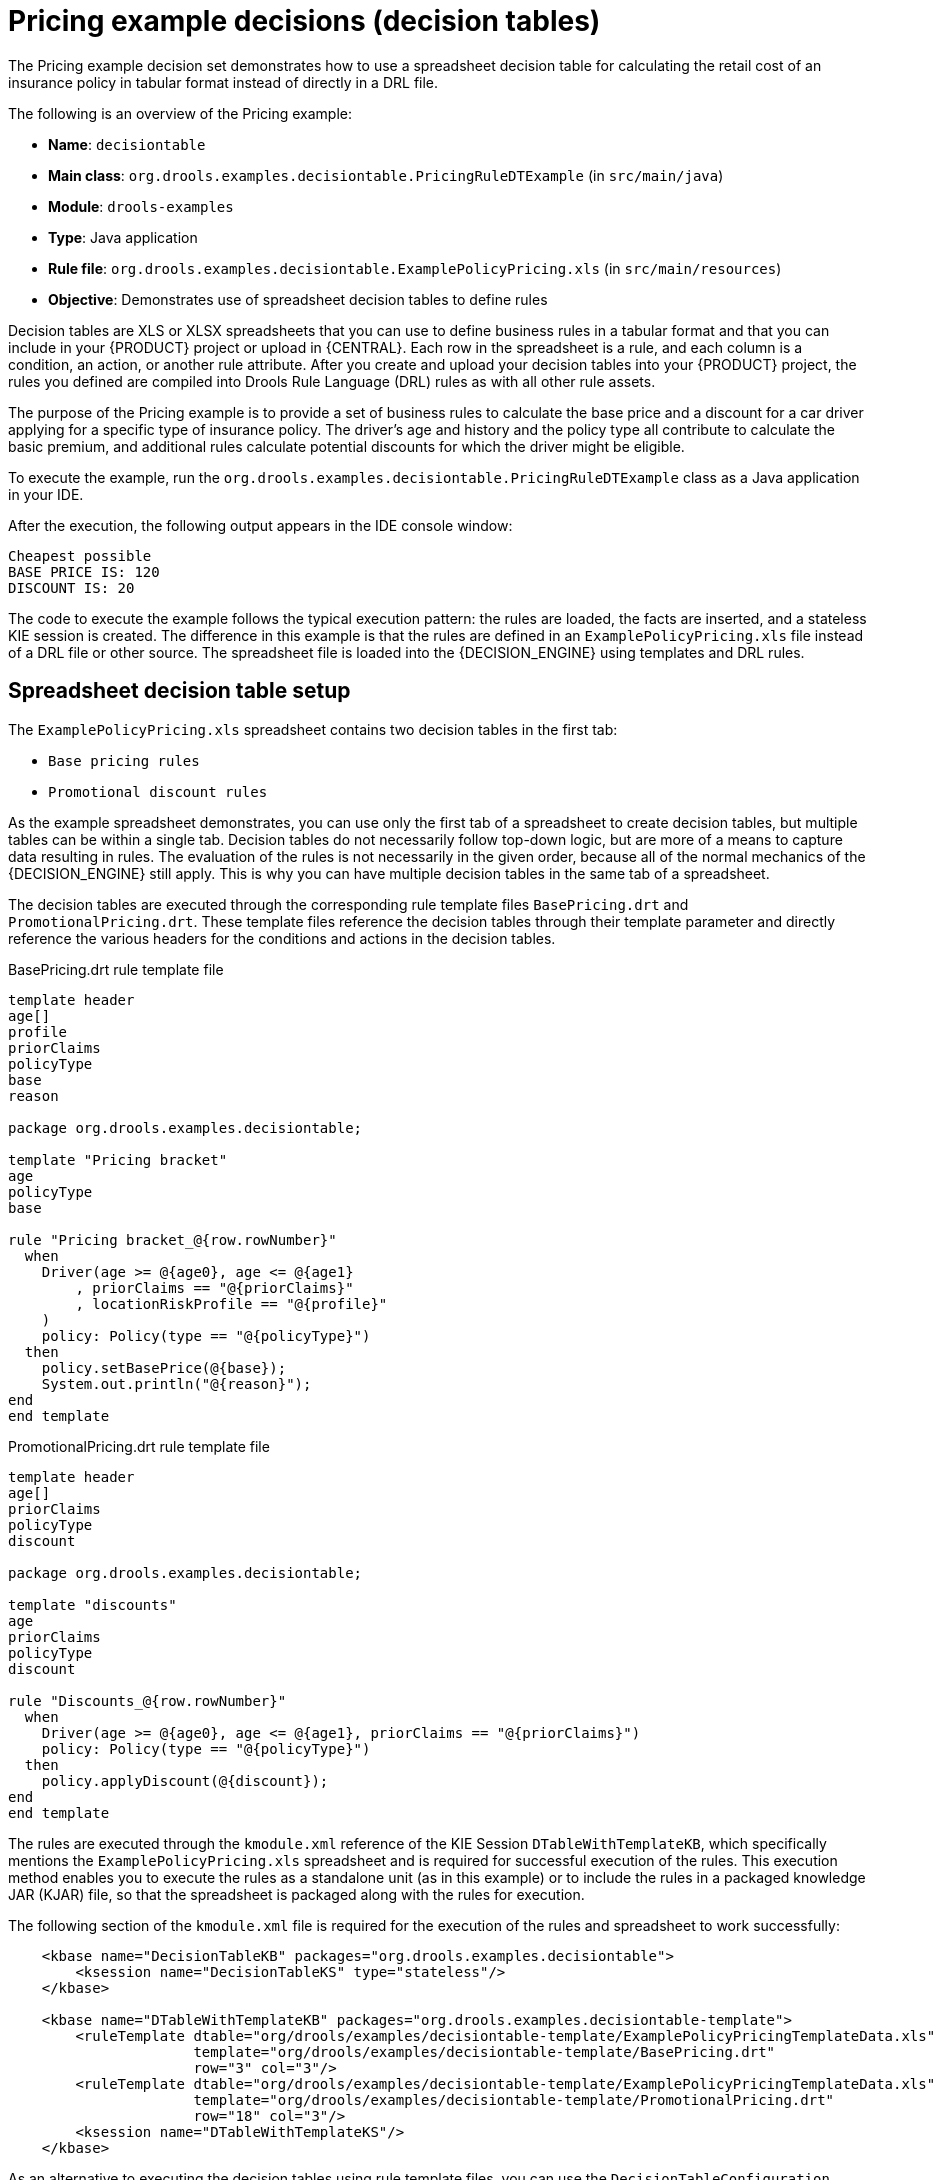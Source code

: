 [id='decision-examples-pricing-ref_{context}']
= Pricing example decisions (decision tables)

The Pricing example decision set demonstrates how to use a spreadsheet decision table for calculating the retail cost of an insurance policy in tabular format instead of directly in a DRL file.

The following is an overview of the Pricing example:

* *Name*: `decisiontable`
* *Main class*: `org.drools.examples.decisiontable.PricingRuleDTExample` (in `src/main/java`)
* *Module*: `drools-examples`
* *Type*: Java application
* *Rule file*: `org.drools.examples.decisiontable.ExamplePolicyPricing.xls` (in `src/main/resources`)
* *Objective*: Demonstrates use of spreadsheet decision tables to define rules

Decision tables are XLS or XLSX spreadsheets that you can use to define business rules in a tabular format and that you can include in your {PRODUCT} project or upload in {CENTRAL}. Each row in the spreadsheet is a rule, and each column is a condition, an action, or another rule attribute. After you create and upload your decision tables into your {PRODUCT} project, the rules you defined are compiled into Drools Rule Language (DRL) rules as with all other rule assets.

The purpose of the Pricing example is to provide a set of business rules to calculate the base price and a discount for a car driver applying for a specific type of insurance policy. The driver's age and history and the policy type all contribute to calculate the basic premium, and additional rules calculate potential discounts for which the driver might be eligible.

To execute the example, run the `org.drools.examples.decisiontable.PricingRuleDTExample` class as a Java application in your IDE.

After the execution, the following output appears in the IDE console window:

[source]
----
Cheapest possible
BASE PRICE IS: 120
DISCOUNT IS: 20
----

The code to execute the example follows the typical execution pattern: the rules are loaded, the facts are inserted, and a stateless KIE session is created. The difference in this example is that the rules are defined in an `ExamplePolicyPricing.xls` file instead of a DRL file or other source. The spreadsheet file is loaded into the {DECISION_ENGINE} using templates and DRL rules.

[discrete]
== Spreadsheet decision table setup

The `ExamplePolicyPricing.xls` spreadsheet contains two decision tables in the first tab:

* `Base pricing rules`
* `Promotional discount rules`

As the example spreadsheet demonstrates, you can use only the first tab of a spreadsheet to create decision tables, but multiple tables can be within a single tab. Decision tables do not necessarily follow top-down logic, but are more of a means to capture data resulting in rules. The evaluation of the rules is not necessarily in the given order, because all of the normal mechanics of the {DECISION_ENGINE} still apply. This is why you can have multiple decision tables in the same tab of a spreadsheet.

The decision tables are executed through the corresponding rule template files `BasePricing.drt` and `PromotionalPricing.drt`. These template files reference the decision tables through their template parameter and directly reference the various headers for the conditions and actions in the decision tables.

.BasePricing.drt rule template file
[source]
----
template header
age[]
profile
priorClaims
policyType
base
reason

package org.drools.examples.decisiontable;

template "Pricing bracket"
age
policyType
base

rule "Pricing bracket_@{row.rowNumber}"
  when
    Driver(age >= @{age0}, age <= @{age1}
        , priorClaims == "@{priorClaims}"
        , locationRiskProfile == "@{profile}"
    )
    policy: Policy(type == "@{policyType}")
  then
    policy.setBasePrice(@{base});
    System.out.println("@{reason}");
end
end template
----

.PromotionalPricing.drt rule template file
[source]
----
template header
age[]
priorClaims
policyType
discount

package org.drools.examples.decisiontable;

template "discounts"
age
priorClaims
policyType
discount

rule "Discounts_@{row.rowNumber}"
  when
    Driver(age >= @{age0}, age <= @{age1}, priorClaims == "@{priorClaims}")
    policy: Policy(type == "@{policyType}")
  then
    policy.applyDiscount(@{discount});
end
end template
----

The rules are executed through the `kmodule.xml` reference of the KIE Session `DTableWithTemplateKB`, which specifically mentions the `ExamplePolicyPricing.xls` spreadsheet and is required for successful execution of the rules. This execution method enables you to execute the rules as a standalone unit (as in this example) or to include the rules in a packaged knowledge JAR (KJAR) file, so that the spreadsheet is packaged along with the rules for execution.

The following section of the `kmodule.xml` file is required for the execution of the rules and spreadsheet to work successfully:

[source,xml]
----
    <kbase name="DecisionTableKB" packages="org.drools.examples.decisiontable">
        <ksession name="DecisionTableKS" type="stateless"/>
    </kbase>

    <kbase name="DTableWithTemplateKB" packages="org.drools.examples.decisiontable-template">
        <ruleTemplate dtable="org/drools/examples/decisiontable-template/ExamplePolicyPricingTemplateData.xls"
                      template="org/drools/examples/decisiontable-template/BasePricing.drt"
                      row="3" col="3"/>
        <ruleTemplate dtable="org/drools/examples/decisiontable-template/ExamplePolicyPricingTemplateData.xls"
                      template="org/drools/examples/decisiontable-template/PromotionalPricing.drt"
                      row="18" col="3"/>
        <ksession name="DTableWithTemplateKS"/>
    </kbase>

----

As an alternative to executing the decision tables using rule template files, you can use the `DecisionTableConfiguration` object and specify an input spreadsheet as the input type, such as `DecisionTableInputType.xls`:

[source,java]
----
DecisionTableConfiguration dtableconfiguration =
    KnowledgeBuilderFactory.newDecisionTableConfiguration();
        dtableconfiguration.setInputType( DecisionTableInputType.XLS );

        KnowledgeBuilder kbuilder = KnowledgeBuilderFactory.newKnowledgeBuilder();

        Resource xlsRes = ResourceFactory.newClassPathResource( "ExamplePolicyPricing.xls",
                                                                getClass() );
        kbuilder.add( xlsRes,
                      ResourceType.DTABLE,
                      dtableconfiguration );
----

The Pricing example uses two fact types:

* `Driver`
* `Policy`.

The example sets the default values for both facts in their respective Java classes `Driver.java` and `Policy.java`. The `Driver` is 30 years old, has had no prior claims, and currently has a risk profile of `LOW`. The `Policy` that the driver is applying for is `COMPREHENSIVE`.

In any decision table, each row is considered a different rule and each column is a condition or an action. Each row is evaluated in a decision table unless the agenda is cleared upon execution.

Decision table spreadsheets require two key areas that define rule data:

* A `RuleSet` area
* A `RuleTable` area

The `RuleSet` area of the spreadsheet defines elements that you want to apply globally to all rules in the same package (not only the spreadsheet), such as a rule set name or universal rule attributes. The `RuleTable` area defines the actual rules (rows) and the conditions, actions, and other rule attributes (columns) that constitute that rule table within the specified rule set. A decision table spreadsheet can contain multiple `RuleTable` areas, but only one `RuleSet` area.

.Decision table configuration
image::Examples/PricingExample/DT_Config.png[align="center"]

The `RuleTable` area also defines the objects to which the rule attributes apply, in this case `Driver` and `Policy`, followed by constraints on the objects. For example, the `Driver` object constraint that defines the `Age Bracket` column is `age >= $1, age \<= $2`, where the comma-separated range is defined in the table column values, such as `18,24`.

[discrete]
== Base pricing rules

The `Base pricing rules` decision table in the Pricing example evaluates the age, risk profile, number of claims, and policy type of the driver and produces the base price of the policy based on these conditions.

.Base price calculation
image::Examples/PricingExample/DT_Table1.png[align="center"]

The `Driver` attributes are defined in the following table columns:

* `Age Bracket`: The age bracket has a definition for the condition `age >=$1, age \<=$2`, which defines the condition boundaries for the driver's age. This condition column highlights the use of `$1 and $2`, which is comma delimited in the spreadsheet. You can write these values as `18,24` or `18, 24` and both formats work in the execution of the business rules.
* `Location risk profile`: The risk profile is a string that the example program passes always as `LOW` but can be changed to reflect `MED` or `HIGH`.
* `Number of prior claims`: The number of claims is defined as an integer that the condition column must exactly equal to trigger the action. The value is not a range, only exact matches.

The `Policy` of the decision table is used in both the conditions and the actions of the rule and has attributes defined in the following table columns:

* `Policy type applying for`: The policy type is a condition that is passed as a string that defines the type of coverage: `COMPREHENSIVE`, `FIRE_THEFT`, or `THIRD_PARTY`.

* `Base $ AUD`: The `basePrice` is defined as an `ACTION` that sets the price through the constraint `policy.setBasePrice($param);` based on the spreadsheet cells corresponding to this value. When you execute the corresponding DRL rule for this decision table, the `then` portion of the rule executes this action statement on the true conditions matching the facts and sets the base price to the corresponding value.
* `Record Reason`: When the rule successfully executes, this action generates an output message to the `System.out` console reflecting which rule fired. This is later captured in the application and printed.

The example also uses the first column on the left to categorize rules. This column is for annotation only and has no affect on rule execution.

[discrete]
== Promotional discount rules

The `Promotional discount rules` decision table in the Pricing example evaluates the age, number of prior claims, and policy type of the driver to generate a potential discount on the price of the insurance policy.

.Discount calculation
image::Examples/PricingExample/DT_Table2.png[align="center"]

This decision table contains the conditions for the discount for which the driver might be eligible. Similar to the base price calculation, this table evaluates the `Age`, `Number of prior claims` of the driver, and the `Policy type applying for` to determine a `Discount %` rate to be applied. For example, if the driver is 30 years old, has no prior claims, and is applying for a `COMPREHENSIVE` policy, the driver is given a discount of `20` percent.

